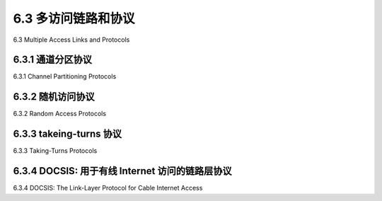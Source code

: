 .. _c6.3:

6.3 多访问链路和协议
=================================================================
6.3 Multiple Access Links and Protocols

.. tab:: 中文

.. tab:: 英文

6.3.1 通道分区协议
-----------------------------------------------------------------------
6.3.1 Channel Partitioning Protocols

.. tab:: 中文

.. tab:: 英文

6.3.2 随机访问协议
-----------------------------------------------------------------------
6.3.2 Random Access Protocols

.. tab:: 中文

.. tab:: 英文

6.3.3 takeing-turns 协议
-----------------------------------------------------------------------
6.3.3 Taking-Turns Protocols

.. tab:: 中文

.. tab:: 英文

6.3.4 DOCSIS: 用于有线 Internet 访问的链路层协议
-----------------------------------------------------------------------
6.3.4 DOCSIS: The Link-Layer Protocol for Cable Internet Access

.. tab:: 中文

.. tab:: 英文

